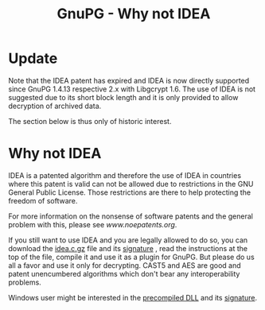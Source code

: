 #+TITLE: GnuPG - Why not IDEA

* Update

  Note that the IDEA patent has expired and IDEA is now directly
  supported since GnuPG 1.4.13 respective 2.x with Libgcrypt 1.6.  The
  use of IDEA is not suggested due to its short block length and it is
  only provided to allow decryption of archived data.

  The section below is thus only of historic interest.


* Why not IDEA

   IDEA is a patented algorithm and therefore the use of IDEA in
   countries where this patent is valid can not be allowed due to
   restrictions in the GNU General Public License. Those restrictions are
   there to help protecting the freedom of software.

   For more information on the nonsense of software patents and the
   general problem with this, please see [[www.noepatents.org]].

   If you still want to use IDEA and you are legally allowed to do so,
   you can download the [[ftp://ftp.gnupg.dk/contrib-dk/idea.c.gz][idea.c.gz]] file and its [[ftp://ftp.gnupg.dk/contrib-dk/idea.c.gz.sig][signature]] , read
   the instructions at the top of the file, compile it and use it as a
   plugin for GnuPG. But please do us all a favor and use it only for
   decrypting. CAST5 and AES are good and patent unencumbered algorithms
   which don't bear any interoperability problems.

   Windows user might be interested in the [[ftp://ftp.gnupg.dk/contrib-dk/ideadll.zip][precompiled DLL]] and its
   [[ftp://ftp.gnupg.dk/contrib-dk/ideadll.zip.sig][signature]].


#   Copyright (C) 2002-2004 Free Software Foundation, Inc.
#
#   Written by Werner Koch (2002-07-15 22:10).
